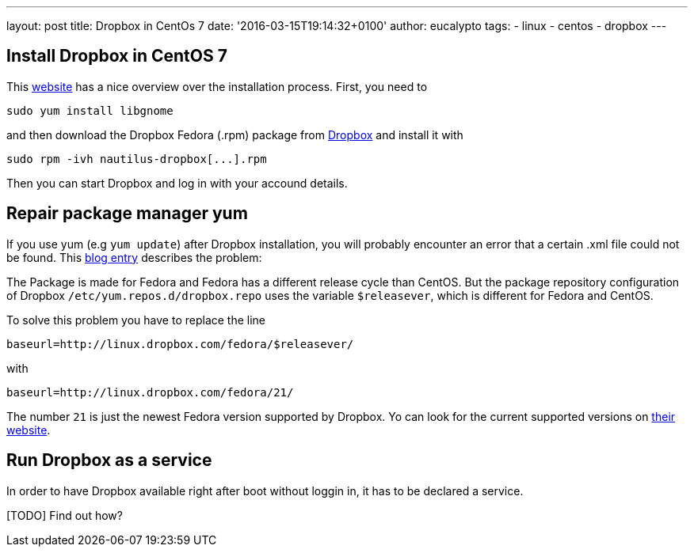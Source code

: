---
layout: post
title: Dropbox in CentOs 7
date: '2016-03-15T19:14:32+0100'
author: eucalypto
tags:
- linux
- centos
- dropbox
---

== Install Dropbox in CentOS 7

This http://computechtips.com/790/install-dropbox-centos-7[website] has
a nice overview over the installation process. First, you need to

[source, bash]
----
sudo yum install libgnome
----

and then download the Dropbox Fedora (.rpm) package from
https://www.dropbox.com/install?os=lnx[Dropbox] and install it with

[source, bash]
----
sudo rpm -ivh nautilus-dropbox[...].rpm
----

Then you can start Dropbox and log in with your accound details.


== Repair package manager yum

If you use yum (e.g `yum update`) after Dropbox installation, you will
probably encounter an error that a certain .xml file could not be found.
This
http://software-engineer.gatsbylee.com/dropbox-yum-update-error-on-centos/[blog
entry] describes the problem:

The Package is made for Fedora and Fedora has a different release cycle
than CentOS. But the package repository configuration of Dropbox
`/etc/yum.repos.d/dropbox.repo` uses the variable `$releasever`, which
is different for Fedora and CentOS.

To solve this problem you have to replace the line
[source]
----
baseurl=http://linux.dropbox.com/fedora/$releasever/
----
with
[source]
----
baseurl=http://linux.dropbox.com/fedora/21/
----

The number `21` is just the newest Fedora version supported by Dropbox.
Yo can look for the current supported versions on
https://linux.dropbox.com/fedora/[their website].





== Run Dropbox as a service

In order to have Dropbox available right after boot without loggin in,
it has to be declared a service.

[TODO] Find out how?
